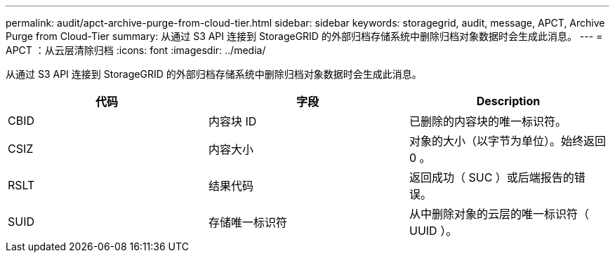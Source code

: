 ---
permalink: audit/apct-archive-purge-from-cloud-tier.html 
sidebar: sidebar 
keywords: storagegrid, audit, message, APCT, Archive Purge from Cloud-Tier 
summary: 从通过 S3 API 连接到 StorageGRID 的外部归档存储系统中删除归档对象数据时会生成此消息。 
---
= APCT ：从云层清除归档
:icons: font
:imagesdir: ../media/


[role="lead"]
从通过 S3 API 连接到 StorageGRID 的外部归档存储系统中删除归档对象数据时会生成此消息。

|===
| 代码 | 字段 | Description 


 a| 
CBID
 a| 
内容块 ID
 a| 
已删除的内容块的唯一标识符。



 a| 
CSIZ
 a| 
内容大小
 a| 
对象的大小（以字节为单位）。始终返回 0 。



 a| 
RSLT
 a| 
结果代码
 a| 
返回成功（ SUC ）或后端报告的错误。



 a| 
SUID
 a| 
存储唯一标识符
 a| 
从中删除对象的云层的唯一标识符（ UUID ）。

|===